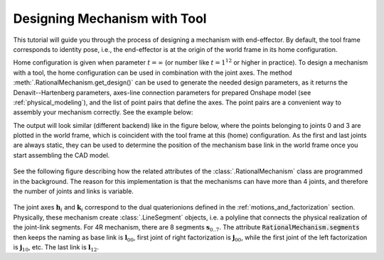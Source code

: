 Designing Mechanism with Tool
=============================

This tutorial will guide you through the process of designing a mechanism with end-effector. By default,
the tool frame corresponds to identity pose, i.e., the end-effector is at the origin of the world frame
in its home configuration.

Home configuration is given when parameter :math:`t=\infty` (or number like :math:`t=1^{12}` or higher in practice).
To design a mechanism with a tool, the home configuration can be used in combination with the joint axes. The method
:meth:`.RationalMechanism.get_design()` can be used to generate the needed design parameters, as it returns
the Denavit--Hartenberg parameters, axes-line connection parameters for prepared Onshape model (see
:ref:`physical_modeling`), and the list of point pairs that define the axes. The point pairs are a convenient way
to assembly your mechanism correctly. See the example below:

.. testcode:: [assembling-mechanism-with-tool]

    from rational_linkages import Plotter
    from rational_linkages.models import bennett_ark24

    m = bennett_ark24()
    dh, design_params, design_points = m.get_design(return_point_homogeneous=True)

    # obtain points on joint0
    base_joint0_pts = design_points[0]

    # obtain points on joint3
    base_joint3_pts = design_points[-1]

    p = Plotter(m, arrows_length=0.1)
    # plot the first joint points
    for i, pt in enumerate(base_joint0_pts):
        p.plot(pt, label=f'j0{i}')

    # plot the last joint points
    for i, pt in enumerate(base_joint3_pts):
        p.plot(pt, label=f'j3{i}')
    p.show()


.. testcleanup:: [assembling-mechanism-with-tool]

        del Plotter, bennett_ark24, m, dh, design_params, design_points, p, base_joint0_pts, base_joint1_pts, i, pt


The output will look similar (different backend) like in the figure below, where the points belonging
to joints 0 and 3  are plotted
in the world frame, which is coincident with the tool frame at this (home) configuration. As the first and last
joints are always static, they can be used to determine the position of the mechanism base link in the world frame
once you start assembling the CAD model.

.. figure:: figures/pts_on_axes.png
    :width: 500 px
    :align: center
    :alt: Assembling mechanism with tool


See the following figure describing how the related attributes of the :class:`.RationalMechanism` class are
programmed in the background. The reason for this implementation is that the mechanisms can have more than 4 joints,
and therefore the number of joints and links is variable.

.. figure:: figures/line-model.png
    :width: 500 px
    :align: center
    :alt: Line model of a four-bar mechanism

The joint axes :math:`\mathbf{h}_i` and :math:`\mathbf{k}_i` correspond to the dual quaterionions defined in
the :ref:`motions_and_factorization` section. Physically, these mechanism create :class:`.LineSegment` objects, i.e.
a polyline that connects the physical realization of the joint-link segments. For 4R mechanism, there are
8 segments :math:`\mathbf{s}_{0..7}`. The attribute :code:`RationalMechanism.segments` then keeps the naming
as base link is :math:`\mathbf{l}_{00}`, first joint of right factorization is :math:`\mathbf{j}_{00}`, while
the first joint of the left factorization is :math:`\mathbf{j}_{10}`, etc. The last link is :math:`\mathbf{l}_{12}`.